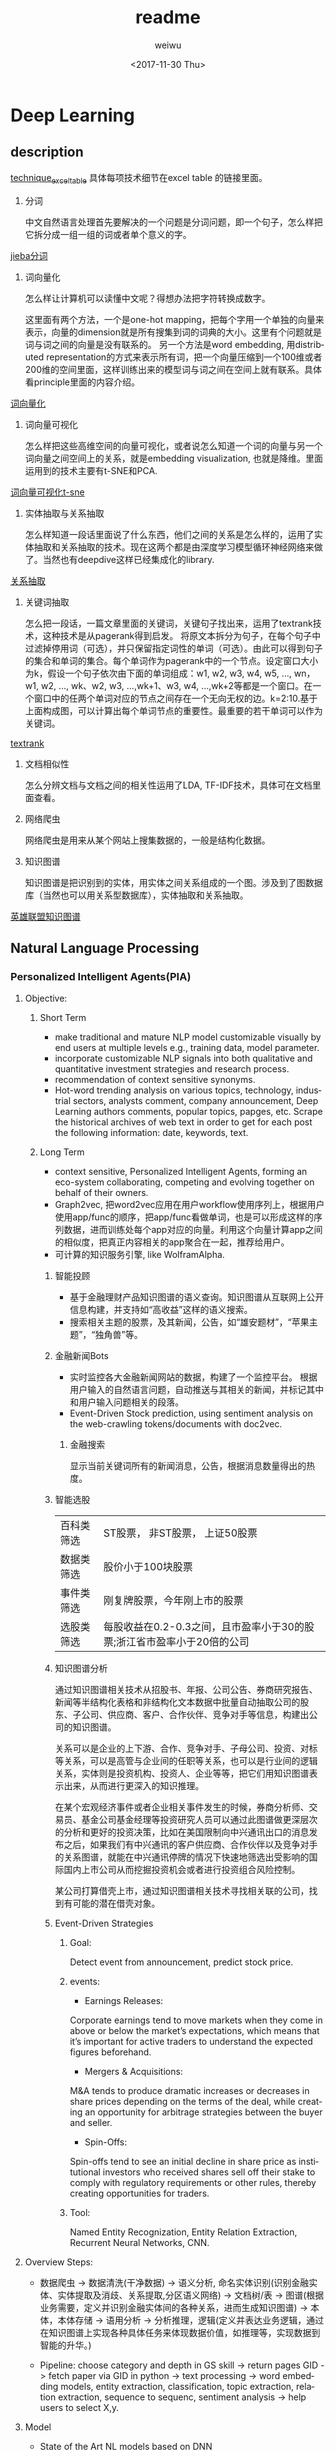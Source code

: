 #+OPTIONS: ':nil *:t -:t ::t <:t H:3 \n:nil ^:t arch:headline author:t c:nil
#+OPTIONS: creator:nil d:(not "LOGBOOK") date:t e:t email:nil f:t inline:t
#+OPTIONS: num:t p:nil pri:nil prop:nil stat:t tags:t tasks:t tex:t timestamp:t
#+OPTIONS: title:t toc:t todo:t |:t
#+TITLE: readme
#+DATE: <2017-11-30 Thu>
#+AUTHOR: weiwu
#+EMAIL: victor.wuv@gmail.com
#+LANGUAGE: en
#+SELECT_TAGS: export
#+EXCLUDE_TAGS: noexport
#+CREATOR: Emacs 24.5.1 (Org mode 8.3.4)

* Deep Learning
** description
[[https://docs.google.com/spreadsheets/d/1mxwMNg7eDc5bVEVdYmsm_hdyI3d2jbIF5M4nKR04Tq0/edit#gid=1648960929][technique_excel_table]] 具体每项技术细节在excel table 的链接里面。
1. 分词

 中文自然语言处理首先要解决的一个问题是分词问题，即一个句子，怎么样把它拆分成一组一组的词或者单个意义的字。

[[file:./knowledge_graph/information/test_jieba.py][jieba分词]]
2. 词向量化

 怎么样让计算机可以读懂中文呢？得想办法把字符转换成数字。

 这里面有两个方法，一个是one-hot mapping，把每个字用一个单独的向量来表示，向量的dimension就是所有搜集到词的词典的大小。这里有个问题就是词与词之间的向量是没有联系的。
 另一个方法是word embedding, 用distributed representation的方式来表示所有词，把一个向量压缩到一个100维或者200维的空间里面，这样训练出来的模型词与词之间在空间上就有联系。具体看principle里面的内容介绍。

[[file:./word_embedding/train_word2vec_model.py][词向量化]]
3. 词向量可视化

 怎么样把这些高维空间的向量可视化，或者说怎么知道一个词的向量与另一个词向量之间空间上的关系，就是embedding visualization, 也就是降维。里面运用到的技术主要有t-SNE和PCA.

[[file:./word_embedding/visualize_tsne.py][词向量可视化t-sne]]
4. 实体抽取与关系抽取

 怎么样知道一段话里面说了什么东西，他们之间的关系是怎么样的，运用了实体抽取和关系抽取的技术。现在这两个都是由深度学习模型循环神经网络来做了。当然也有deepdive这样已经集成化的library.

[[file:./entity_relation_extraction/Information-Extraction-Chinese/RE_BGRU_2ATT/test_GRU.py][关系抽取]]
5. 关键词抽取

 怎么把一段话，一篇文章里面的关键词，关键句子找出来，运用了textrank技术，这种技术是从pagerank得到启发。
 将原文本拆分为句子，在每个句子中过滤掉停用词（可选），并只保留指定词性的单词（可选）。由此可以得到句子的集合和单词的集合。每个单词作为pagerank中的一个节点。设定窗口大小为k，假设一个句子依次由下面的单词组成：w1, w2, w3, w4, w5, ..., wn，w1, w2, ..., wk、w2, w3, ...,wk+1、w3, w4, ...,wk+2等都是一个窗口。在一个窗口中的任两个单词对应的节点之间存在一个无向无权的边。k=2:10.基于上面构成图，可以计算出每个单词节点的重要性。最重要的若干单词可以作为关键词。

[[file:./knowledge_graph/information/test_jieba.py][textrank]]
6. 文档相似性

 怎么分辨文档与文档之间的相关性运用了LDA, TF-IDF技术，具体可在文档里面查看。
7. 网络爬虫

 网络爬虫是用来从某个网站上搜集数据的，一般是结构化数据。
8. 知识图谱

 知识图谱是把识别到的实体，用实体之间关系组成的一个图。涉及到了图数据库（当然也可以用关系型数据库），实体抽取和关系抽取。
[[file:./knowledge_graph/basic/graph_database/search.py][英雄联盟知识图谱]]
** Natural Language Processing

*** Personalized Intelligent Agents(PIA)
**** Objective:
***** Short Term
- make traditional and mature NLP model customizable visually by end users at multiple levels e.g., training data, model parameter.
- incorporate customizable NLP signals into both qualitative and quantitative investment strategies and research process.
- recommendation of context sensitive synonyms.
- Hot-word trending analysis on various topics, technology, industrial sectors, analysts comment, company announcement, Deep Learning authors comments, popular topics, papges, etc. Scrape the historical archives of web text in order to get for each post the following information: date, keywords, text.

***** Long Term
- context sensitive, Personalized Intelligent Agents, forming an eco-system collaborating, competing and evolving together on behalf of their owners.
- Graph2vec, 把word2vec应用在用户workflow使用序列上，根据用户使用app/func的顺序，把app/func看做单词，也是可以形成这样的序列数据，进而训练处每个app对应的向量。利用这个向量计算app之间的相似度，把真正内容相关的app聚合在一起，推荐给用户。
- 可计算的知识服务引擎, like WolframAlpha.
****** 智能投顾
- 基于金融理财产品知识图谱的语义查询。知识图谱从互联网上公开信息构建，并支持如“高收益”这样的语义搜索。
- 搜索相关主题的股票，及其新闻，公告，如“雄安题材”，“苹果主题”，“独角兽”等。
****** 金融新闻Bots
- 实时监控各大金融新闻网站的数据，构建了一个监控平台。 根据用户输入的自然语言问题，自动推送与其相关的新闻，并标记其中和用户输入问题相关的段落。
- Event-Driven Stock prediction, using sentiment analysis on the web-crawling tokens/documents with doc2vec.
******* 金融搜索
显示当前关键词所有的新闻消息，公告，根据消息数量得出的热度。
****** 智能选股
| 百科类筛选 | ST股票， 非ST股票， 上证50股票                                         |
| 数据类筛选 | 股价小于100块股票                                                      |
| 事件类筛选 | 刚复牌股票，今年刚上市的股票                                           |
| 选股类筛选 | 每股收益在0.2-0.3之间，且市盈率小于30的股票;浙江省市盈率小于20倍的公司 |

****** 知识图谱分析
通过知识图谱相关技术从招股书、年报、公司公告、券商研究报告、新闻等半结构化表格和非结构化文本数据中批量自动抽取公司的股东、子公司、供应商、客户、合作伙伴、竞争对手等信息，构建出公司的知识图谱。

关系可以是企业的上下游、合作、竞争对手、子母公司、投资、对标等关系，可以是高管与企业间的任职等关系，也可以是行业间的逻辑关系，实体则是投资机构、投资人、企业等等，把它们用知识图谱表示出来，从而进行更深入的知识推理。

在某个宏观经济事件或者企业相关事件发生的时候，券商分析师、交易员、基金公司基金经理等投资研究人员可以通过此图谱做更深层次的分析和更好的投资决策，比如在美国限制向中兴通讯出口的消息发布之后，如果我们有中兴通讯的客户供应商、合作伙伴以及竞争对手的关系图谱，就能在中兴通讯停牌的情况下快速地筛选出受影响的国际国内上市公司从而挖掘投资机会或者进行投资组合风险控制。

某公司打算借壳上市，通过知识图谱相关技术寻找相关联的公司，找到有可能的潜在借壳对象。
[[./img/knowledge_graph_company.jpg]]

[[./img/knowledge_graph_organization.png]]
****** Event-Driven Strategies
******* Goal:
Detect event from announcement, predict stock price.
******* events:
- Earnings Releases:
Corporate earnings tend to move markets when they come in above or below the market’s expectations, which means that it’s important for active traders to understand the expected figures beforehand.
- Mergers & Acquisitions:
M&A tends to produce dramatic increases or decreases in share prices depending on the terms of the deal, while creating an opportunity for arbitrage strategies between the buyer and seller.
- Spin-Offs:
Spin-offs tend to see an initial decline in share price as institutional investors who received shares sell off their stake to comply with regulatory requirements or other rules, thereby creating opportunities for traders.
******* Tool:
Named Entity Recognization, Entity Relation Extraction, Recurrent Neural Networks, CNN.

**** Overview Steps:
- 数据爬虫 -> 数据清洗(干净数据) -> 语义分析, 命名实体识别(识别金融实体、实体提取及消歧、关系提取,分区语义网络) -> 文档树/表 -> 图谱(根据业务需要，定义并识别金融实体间的各种关系，进而生成知识图谱) -> 本体，本体存储 -> 语用分析 -> 分析推理，逻辑(定义并表达业务逻辑，通过在知识图谱上实现各种具体任务来体现数据价值，如推理等，实现数据到智能的升华。)

- Pipeline: choose category and depth in GS skill -> return pages GID -> fetch paper via GID in python -> text processing -> word embedding models, entity extraction, classification, topic extraction, relation extraction, sequence to sequenc, sentiment analysis -> help users to select X,y.

**** Model
- State of the Art NL models based on DNN
  - CBOW
  - Skip gram
  - RNN(Sequence to sequence)
  - LSTM
  - Convolutional Network Sentence classification
- Libraries
  - Gensim
  - SPACY
  - IEPY
  - Stanford coreNLP
  - NLTK

**** Data
***** Text Labeled with (semi) structured data
- [X] wiki page titles and page text, wiki category
- [ ] company filings text, filing classification, event time series data (attributes manually extracted)
- [ ] finance conference scripts.
- [ ] corporate telephone comference notes, memo.
- [ ] company filings text, company industry classification
- [ ] textbook or CFA chapter name, chapter exercise questions, multiple choice questions
- [ ] SSRN paper keyword, category, title, abstract, data, model and conclusion
***** Text Unlabeled
- [ ] analyst research reports, analyst research reports, report classification, analyst ranking
- [ ] textbooks
*** TODO Knowledge Graph
